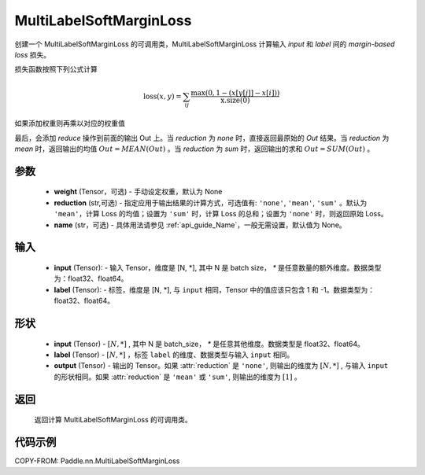 .. _cn_api_paddle_nn_MultiLabelSoftMarginLoss:

MultiLabelSoftMarginLoss
-------------------------------

.. py:class:: paddle.nn.MultiLabelSoftMarginLoss(weight:Optional=None, reduction: str = 'mean', name:str=None)

创建一个 MultiLabelSoftMarginLoss 的可调用类，MultiLabelSoftMarginLoss 计算输入 `input` 和 `label` 间的 `margin-based loss` 损失。


损失函数按照下列公式计算

.. math::
    \text{loss}(x, y) = \sum_{ij}\frac{\max(0, 1 - (x[y[j]] - x[i]))}{\text{x.size}(0)}

如果添加权重则再乘以对应的权重值


最后，会添加 `reduce` 操作到前面的输出 Out 上。当 `reduction` 为 `none` 时，直接返回最原始的 `Out` 结果。当 `reduction` 为 `mean` 时，返回输出的均值 :math:`Out = MEAN(Out)` 。当 `reduction` 为 `sum` 时，返回输出的求和 :math:`Out = SUM(Out)` 。


参数
:::::::::
    - **weight** (Tensor，可选) - 手动设定权重，默认为 None
    - **reduction** (str,可选) - 指定应用于输出结果的计算方式，可选值有: ``'none'``, ``'mean'``, ``'sum'`` 。默认为 ``'mean'``，计算 Loss 的均值；设置为 ``'sum'`` 时，计算 Loss 的总和；设置为 ``'none'`` 时，则返回原始 Loss。
    - **name** (str，可选) - 具体用法请参见 :ref:`api_guide_Name`，一般无需设置，默认值为 None。

输入
:::::::::
    - **input** (Tensor): - 输入 Tensor，维度是 [N, *], 其中 N 是 batch size， `*` 是任意数量的额外维度。数据类型为：float32、float64。
    - **label** (Tensor): - 标签，维度是 [N, *], 与 ``input`` 相同，Tensor 中的值应该只包含 1 和 -1。数据类型为：float32、float64。

形状
:::::::::
    - **input** (Tensor) - :math:`[N, *]` , 其中 N 是 batch_size， `*` 是任意其他维度。数据类型是 float32、float64。
    - **label** (Tensor) - :math:`[N, *]` ，标签 ``label`` 的维度、数据类型与输入 ``input`` 相同。
    - **output** (Tensor) - 输出的 Tensor。如果 :attr:`reduction` 是 ``'none'``, 则输出的维度为 :math:`[N, *]` , 与输入 ``input`` 的形状相同。如果 :attr:`reduction` 是 ``'mean'`` 或 ``'sum'``, 则输出的维度为 :math:`[1]` 。


返回
:::::::::
    返回计算 MultiLabelSoftMarginLoss 的可调用类。


代码示例
:::::::::
COPY-FROM: Paddle.nn.MultiLabelSoftMarginLoss
